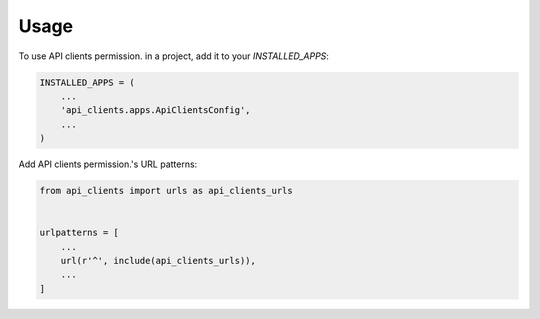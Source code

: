 =====
Usage
=====

To use API clients permission. in a project, add it to your `INSTALLED_APPS`:

.. code-block:: python

    INSTALLED_APPS = (
        ...
        'api_clients.apps.ApiClientsConfig',
        ...
    )

Add API clients permission.'s URL patterns:

.. code-block:: python

    from api_clients import urls as api_clients_urls


    urlpatterns = [
        ...
        url(r'^', include(api_clients_urls)),
        ...
    ]

